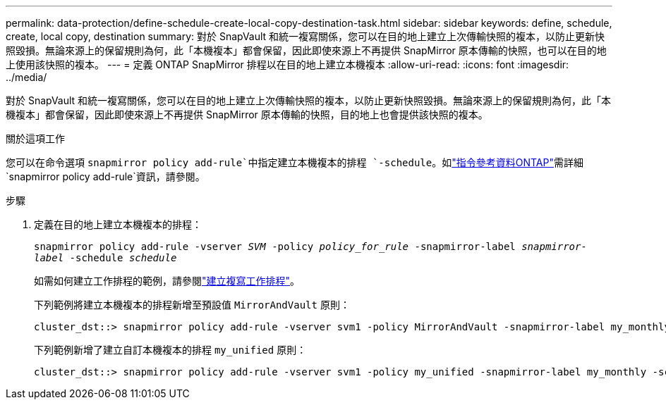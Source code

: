 ---
permalink: data-protection/define-schedule-create-local-copy-destination-task.html 
sidebar: sidebar 
keywords: define, schedule, create, local copy, destination 
summary: 對於 SnapVault 和統一複寫關係，您可以在目的地上建立上次傳輸快照的複本，以防止更新快照毀損。無論來源上的保留規則為何，此「本機複本」都會保留，因此即使來源上不再提供 SnapMirror 原本傳輸的快照，也可以在目的地上使用該快照的複本。 
---
= 定義 ONTAP SnapMirror 排程以在目的地上建立本機複本
:allow-uri-read: 
:icons: font
:imagesdir: ../media/


[role="lead"]
對於 SnapVault 和統一複寫關係，您可以在目的地上建立上次傳輸快照的複本，以防止更新快照毀損。無論來源上的保留規則為何，此「本機複本」都會保留，因此即使來源上不再提供 SnapMirror 原本傳輸的快照，目的地上也會提供該快照的複本。

.關於這項工作
您可以在命令選項 `snapmirror policy add-rule`中指定建立本機複本的排程 `-schedule`。如link:https://docs.netapp.com/us-en/ontap-cli/snapmirror-policy-add-rule.html["指令參考資料ONTAP"^]需詳細 `snapmirror policy add-rule`資訊，請參閱。

.步驟
. 定義在目的地上建立本機複本的排程：
+
`snapmirror policy add-rule -vserver _SVM_ -policy _policy_for_rule_ -snapmirror-label _snapmirror-label_ -schedule _schedule_`

+
如需如何建立工作排程的範例，請參閱link:create-replication-job-schedule-task.html["建立複寫工作排程"]。

+
下列範例將建立本機複本的排程新增至預設值 `MirrorAndVault` 原則：

+
[listing]
----
cluster_dst::> snapmirror policy add-rule -vserver svm1 -policy MirrorAndVault -snapmirror-label my_monthly -schedule my_monthly
----
+
下列範例新增了建立自訂本機複本的排程 `my_unified` 原則：

+
[listing]
----
cluster_dst::> snapmirror policy add-rule -vserver svm1 -policy my_unified -snapmirror-label my_monthly -schedule my_monthly
----

